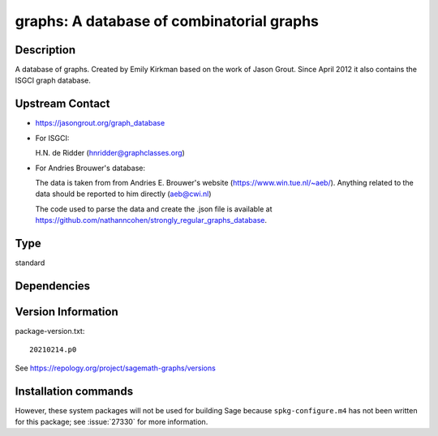 .. _spkg_graphs:

graphs: A database of combinatorial graphs
==========================================

Description
-----------

A database of graphs. Created by Emily Kirkman based on the work of
Jason Grout. Since April 2012 it also contains the ISGCI graph database.


Upstream Contact
----------------

-  https://jasongrout.org/graph_database

-  For ISGCI:

   H.N. de Ridder (hnridder@graphclasses.org)

-  For Andries Brouwer's database:

   The data is taken from from Andries E. Brouwer's website
   (https://www.win.tue.nl/~aeb/). Anything related to the data should
   be
   reported to him directly (aeb@cwi.nl)

   The code used to parse the data and create the .json file is
   available at
   https://github.com/nathanncohen/strongly_regular_graphs_database.



Type
----

standard


Dependencies
------------



Version Information
-------------------

package-version.txt::

    20210214.p0

See https://repology.org/project/sagemath-graphs/versions

Installation commands
---------------------

.. tab:: Sage distribution:

   .. CODE-BLOCK:: bash

       $ sage -i graphs

.. tab:: Arch Linux:

   .. CODE-BLOCK:: bash

       $ sudo pacman -S sage-data-graphs

.. tab:: conda-forge:

   .. CODE-BLOCK:: bash

       $ conda install sagemath-db-graphs


However, these system packages will not be used for building Sage
because ``spkg-configure.m4`` has not been written for this package;
see :issue:`27330` for more information.
